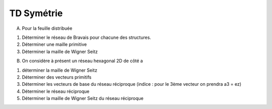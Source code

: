 TD Symétrie
***********
A) Pour la feuille distribuée

1) Déterminer le réseau de Bravais pour chacune des structures.
2) Déterminer une maille primitive 
3) Déterminer la maille de Wigner Seitz

B) On considère à présent un réseau hexagonal 2D de côté a

1) déterminer la maille de Wigner Seitz
2) Déterminer des vecteurs primitifs
3) Déterminer les vecteurs de base du réseau réciproque (indice : pour le 3ème vecteur on prendra a3 = ez)
4) Déterminer le réseau réciproque
5) Déterminer la maille de Wigner Seitz du réseau réciproque

